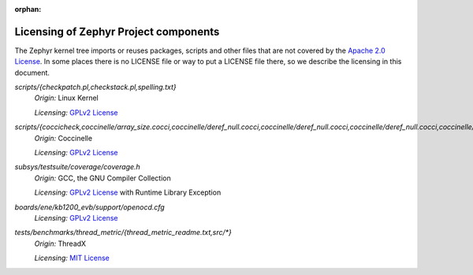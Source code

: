 :orphan:

.. _zephyr_licensing:

Licensing of Zephyr Project components
######################################

The Zephyr kernel tree imports or reuses packages, scripts and other files that
are not covered by the `Apache 2.0 License`_. In some places
there is no LICENSE file or way to put a LICENSE file there, so we describe the
licensing in this document.

.. _Apache 2.0 License:
   https://github.com/zephyrproject-rtos/zephyr/blob/main/LICENSE

.. _GPLv2 License:
   https://git.kernel.org/pub/scm/linux/kernel/git/torvalds/linux.git/plain/COPYING

*scripts/{checkpatch.pl,checkstack.pl,spelling.txt}*
  *Origin:* Linux Kernel

  *Licensing:* `GPLv2 License`_

*scripts/{coccicheck,coccinelle/array_size.cocci,coccinelle/deref_null.cocci,coccinelle/deref_null.cocci,coccinelle/deref_null.cocci,coccinelle/mini_lock.cocci,coccinelle/mini_lock.cocci,coccinelle/mini_lock.cocci,coccinelle/noderef.cocci,coccinelle/noderef.cocci,coccinelle/returnvar.cocci,coccinelle/semicolon.cocci}*
  *Origin:* Coccinelle

  *Licensing:* `GPLv2 License`_

*subsys/testsuite/coverage/coverage.h*
  *Origin:* GCC, the GNU Compiler Collection

  *Licensing:* `GPLv2 License`_ with Runtime Library Exception

*boards/ene/kb1200_evb/support/openocd.cfg*
  *Licensing:* `GPLv2 License`_

.. _MIT License:
  https://opensource.org/licenses/MIT

*tests/benchmarks/thread_metric/{thread_metric_readme.txt,src/\*}*
  *Origin:* ThreadX

  *Licensing:* `MIT License`_
